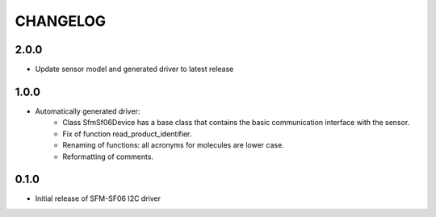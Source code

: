 CHANGELOG
---------

2.0.0
:::::
- Update sensor model and generated driver to latest release


1.0.0
:::::
- Automatically generated driver:
    - Class SfmSf06Device has a base class that contains the basic communication interface with the sensor.
    - Fix of function read_product_identifier.
    - Renaming of functions: all acronyms for molecules are lower case.
    - Reformatting of comments.

0.1.0
:::::
- Initial release of SFM-SF06 I2C driver
